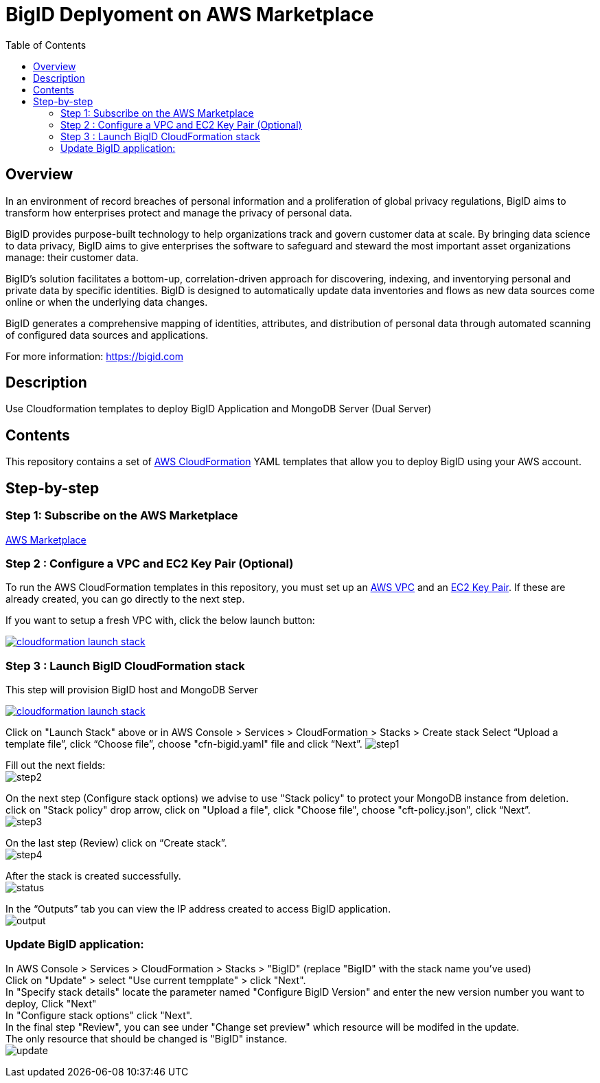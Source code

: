 = BigID Deplyoment on AWS Marketplace
:source-hightlighter: pygments
:toc:


== Overview 

In an environment of record breaches of personal information and a proliferation of global privacy regulations, BigID aims to transform how enterprises protect and manage the privacy of personal data.

BigID provides purpose-built technology to help organizations track and govern customer data at scale. By bringing data science to data privacy, BigID aims to give enterprises the software to safeguard and steward the most important asset organizations manage: their customer data.

BigID’s solution facilitates a bottom-up, correlation-driven approach for discovering, indexing, and inventorying personal and private data by specific identities. BigID is designed to automatically update data inventories and flows as new data sources come online or when the underlying data changes.

BigID generates a comprehensive mapping of identities, attributes, and distribution of personal data through automated scanning of configured data sources and applications.

For more information: https://bigid.com

== Description
Use Cloudformation templates to deploy BigID Application and MongoDB Server (Dual Server)

== Contents
This repository contains a set of https://aws.amazon.com/cloudformation/[AWS CloudFormation] YAML templates that allow you to deploy BigID using your AWS account.


== Step-by-step
=== Step 1: Subscribe on the AWS Marketplace
https://docs.aws.amazon.com/marketplace/latest/buyerguide/buyer-getting-started.html[AWS Marketplace]

=== Step 2 : Configure a VPC and EC2 Key Pair (Optional)
To run the AWS CloudFormation templates in this repository, you must set up an http://docs.aws.amazon.com/AmazonVPC/latest/UserGuide/VPC_Introduction.html[AWS VPC] and an http://docs.aws.amazon.com/AWSEC2/latest/UserGuide/concepts.html[EC2 Key Pair]. If these are already created, you can go directly to the next step.


If you want to setup a fresh VPC with, click the below launch button:

image:https://s3.amazonaws.com/cloudformation-examples/cloudformation-launch-stack.png[link=https://us-east-1.console.aws.amazon.com/cloudformation/home?region=us-east-1#/stacks/new?stackName=XLJetPack-VPC&templateURL=https://s3.amazonaws.com/xl-jetpack-aws/setup-vpc.yaml]

=== Step 3 : Launch BigID CloudFormation stack
This step will provision BigID host and MongoDB Server

image:https://s3.amazonaws.com/cloudformation-examples/cloudformation-launch-stack.png[link=https://us-east-1.console.aws.amazon.com/cloudformation/home?region=us-east-1#/stacks/new?stackName=XLJetPack-VPC&templateURL=https://bigid-aws.s3.amazonaws.com/cfn-hup.yaml]

Click on "Launch Stack" above or
in AWS Console > Services > CloudFormation > Stacks > Create stack Select “Upload a template file”, click “Choose file”, choose "cfn-bigid.yaml" file and click “Next”.
image:https://raw.githubusercontent.com/bigexchange/bigid-aws-marketplace-byol/master/images/step1.png[]

Fill out the next fields: +
image:https://raw.githubusercontent.com/bigexchange/bigid-aws-marketplace-byol/master/images/step2.png[]

On the next step (Configure stack options) we advise to use "Stack policy" to protect your MongoDB instance from deletion. +
click on "Stack policy" drop arrow, click on "Upload a file", click "Choose file", choose "cft-policy.json", click “Next”. +
image:https://raw.githubusercontent.com/bigexchange/bigid-aws-marketplace-byol/master/images/step3.png[]

On the last step (Review) click on “Create stack”. +
image:https://raw.githubusercontent.com/bigexchange/bigid-aws-marketplace-byol/master/images/step4.png[]

After the stack is created successfully. +
image:https://raw.githubusercontent.com/bigexchange/bigid-aws-marketplace-byol/master/images/status.png[]

In the “Outputs” tab you can view the IP address created to access BigID application. +
image:https://raw.githubusercontent.com/bigexchange/bigid-aws-marketplace-byol/master/images/output.png[]

=== Update BigID application:

In AWS Console > Services > CloudFormation > Stacks > "BigID" (replace "BigID" with the stack name you've used) +
Click on "Update" > select "Use current tempplate" > click "Next". +
In "Specify stack details" locate the parameter named "Configure BigID Version" and enter the new version number you want to deploy, Click "Next" +
In "Configure stack options" click "Next". +
In the final step "Review", you can see under "Change set preview" which resource will be modifed in the update. +
The only resource that should be changed is "BigID" instance. +
image:https://raw.githubusercontent.com/bigexchange/bigid-aws-marketplace-byol/master/images/update.png[]

